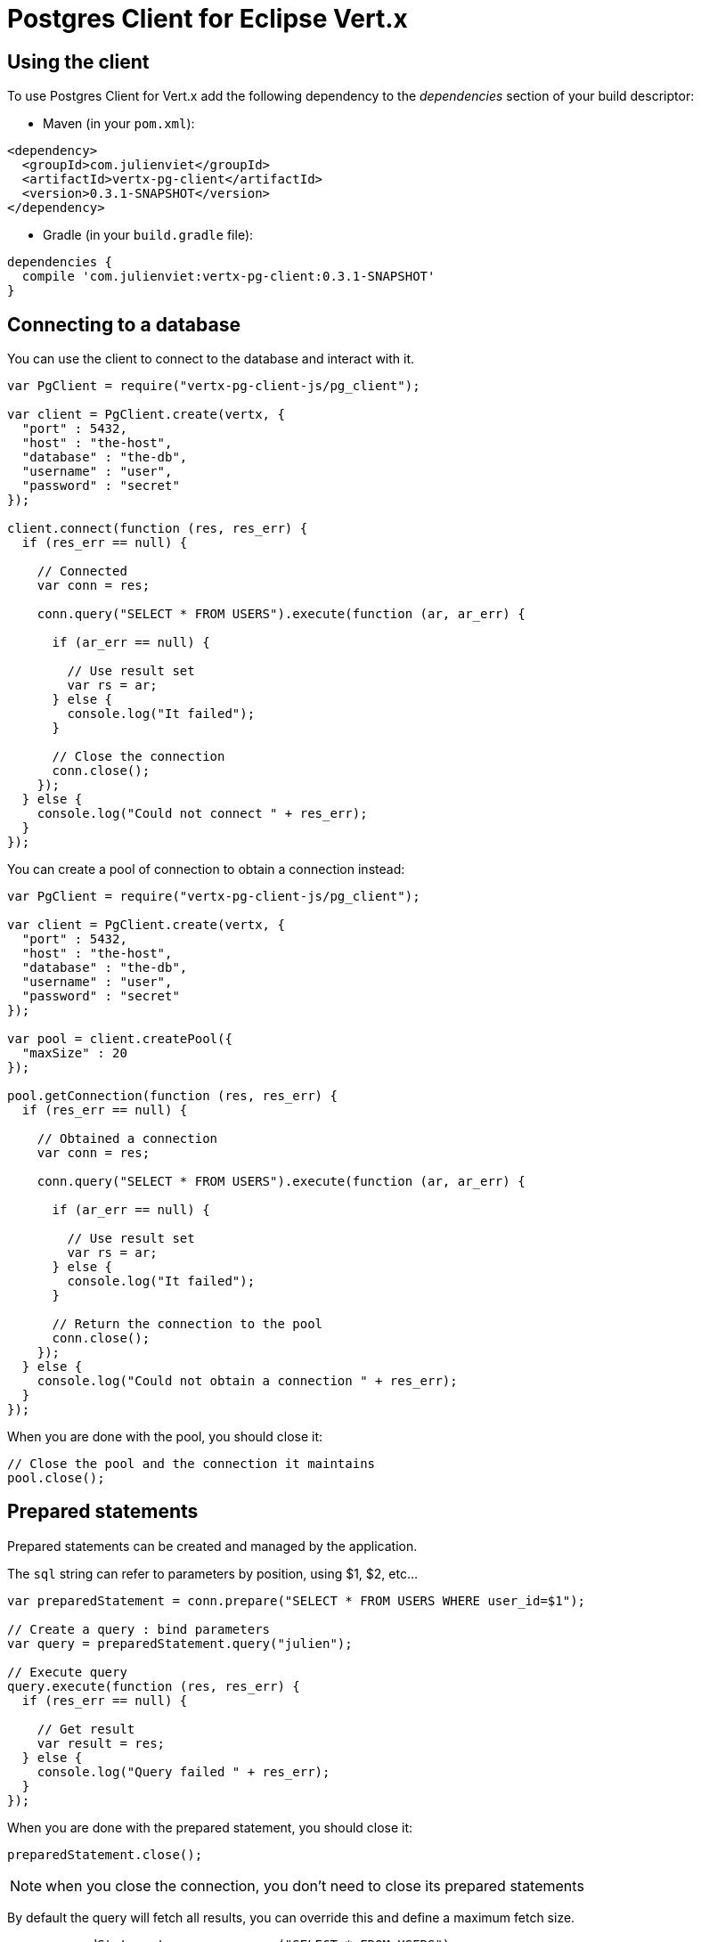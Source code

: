 = Postgres Client for Eclipse Vert.x

== Using the client

To use Postgres Client for Vert.x add the following dependency to the _dependencies_ section of your build descriptor:

* Maven (in your `pom.xml`):

[source,xml,subs="+attributes"]
----
<dependency>
  <groupId>com.julienviet</groupId>
  <artifactId>vertx-pg-client</artifactId>
  <version>0.3.1-SNAPSHOT</version>
</dependency>
----

* Gradle (in your `build.gradle` file):

[source,groovy,subs="+attributes"]
----
dependencies {
  compile 'com.julienviet:vertx-pg-client:0.3.1-SNAPSHOT'
}
----

== Connecting to a database

You can use the client to connect to the database and interact with it.

[source,js]
----
var PgClient = require("vertx-pg-client-js/pg_client");

var client = PgClient.create(vertx, {
  "port" : 5432,
  "host" : "the-host",
  "database" : "the-db",
  "username" : "user",
  "password" : "secret"
});

client.connect(function (res, res_err) {
  if (res_err == null) {

    // Connected
    var conn = res;

    conn.query("SELECT * FROM USERS").execute(function (ar, ar_err) {

      if (ar_err == null) {

        // Use result set
        var rs = ar;
      } else {
        console.log("It failed");
      }

      // Close the connection
      conn.close();
    });
  } else {
    console.log("Could not connect " + res_err);
  }
});

----

You can create a pool of connection to obtain a connection instead:

[source,js]
----
var PgClient = require("vertx-pg-client-js/pg_client");

var client = PgClient.create(vertx, {
  "port" : 5432,
  "host" : "the-host",
  "database" : "the-db",
  "username" : "user",
  "password" : "secret"
});

var pool = client.createPool({
  "maxSize" : 20
});

pool.getConnection(function (res, res_err) {
  if (res_err == null) {

    // Obtained a connection
    var conn = res;

    conn.query("SELECT * FROM USERS").execute(function (ar, ar_err) {

      if (ar_err == null) {

        // Use result set
        var rs = ar;
      } else {
        console.log("It failed");
      }

      // Return the connection to the pool
      conn.close();
    });
  } else {
    console.log("Could not obtain a connection " + res_err);
  }
});

----

When you are done with the pool, you should close it:

[source,js]
----

// Close the pool and the connection it maintains
pool.close();

----

== Prepared statements

Prepared statements can be created and managed by the application.

The `sql` string can refer to parameters by position, using $1, $2, etc...

[source,js]
----
var preparedStatement = conn.prepare("SELECT * FROM USERS WHERE user_id=$1");

// Create a query : bind parameters
var query = preparedStatement.query("julien");

// Execute query
query.execute(function (res, res_err) {
  if (res_err == null) {

    // Get result
    var result = res;
  } else {
    console.log("Query failed " + res_err);
  }
});

----

When you are done with the prepared statement, you should close it:

[source,js]
----
preparedStatement.close();

----

NOTE: when you close the connection, you don't need to close its prepared statements

By default the query will fetch all results, you can override this and define a maximum fetch size.

[source,js]
----
var preparedStatement = conn.prepare("SELECT * FROM USERS");

// Create a query : bind parameters
var query = preparedStatement.query().fetch(100);

query.endHandler(function (v) {
  // We are done
}).exceptionHandler(function (err) {
  console.log("Query failed " + err);
}).handler(function (result) {
  // Get results
});

----

When a query is not completed you can call `link:../../jsdoc/module-vertx-pg-client-js_pg_query-PgQuery.html#close[close]` to release
the query result in progress:

[source,js]
----
var preparedStatement = conn.prepare("SELECT * FROM USERS");

// Create a query : bind parameters
var query = preparedStatement.query();

// Get at most 100 rows
query.fetch(100);

// Execute query
query.execute(function (res, res_err) {
  if (res_err == null) {

    // Get result
    var result = res;

    // Close the query
    query.close();
  } else {
    console.log("Query failed " + res_err);
  }
});

----

Prepared statements can also be used for update operations

[source,js]
----

var preparedStatement = conn.prepare("UPDATE USERS SET name=$1 WHERE id=$2");

// Create an update : bind parameters
var update = preparedStatement.update(2, "EMAD ALBLUESHI");

update.execute(function (res, res_err) {
  if (res_err == null) {
    // Process results
    var result = res;
  } else {
    console.log("Update failed " + res_err);
  }

});

// Or fluently
preparedStatement.update(1, "JULIEN VIET").execute(function (res, res_err) {
  if (res_err == null) {
    // Process results
    var result = res;
  } else {
    console.log("Update failed " + res_err);
  }

});

----


Prepared statements can also be used to batch operations in a very efficient manner:

[source,js]
----
var preparedStatement = conn.prepare("INSERT INTO USERS (id, name) VALUES ($1, $2)");

// Create a query : bind parameters
var batch = preparedStatement.batch();

// Add commands to the batch
batch.add("julien", "Julien Viet");
batch.add("emad", "Emad Alblueshi");

batch.execute(function (res, res_err) {
  if (res_err == null) {

    // Process results
    var results = res;
  } else {
    console.log("Batch failed " + res_err);
  }
});

----

== Using SSL/TLS

To configure the client to use SSL connection, you can configure the `link:../../jsdoc/module-vertx-pg-client-js_pg_client-PgClient.html[PgClient]`
like a Vert.x `NetClient`.

[source,js]
----
var PgClient = require("vertx-pg-client-js/pg_client");

var client = PgClient.create(vertx, {
  "port" : 5432,
  "host" : "the-host",
  "database" : "the-db",
  "username" : "user",
  "password" : "secret",
  "ssl" : true,
  "pemTrustOptions" : {
    "certPaths" : [
      "/path/to/cert.pem"
    ]
  }
});

client.connect(function (res, res_err) {
  if (res_err == null) {
    // Connected with SSL
  } else {
    console.log("Could not connect " + res_err);
  }
});

----

More information can be found in the http://vertx.io/docs/vertx-core/java/#ssl[Vert.x documentation].

== Using a proxy

You can also configure the client to use an HTTP/1.x CONNECT, SOCKS4a or SOCKS5 proxy.

More information can be found in the http://vertx.io/docs/vertx-core/java/#_using_a_proxy_for_client_connections[Vert.x documentation].
